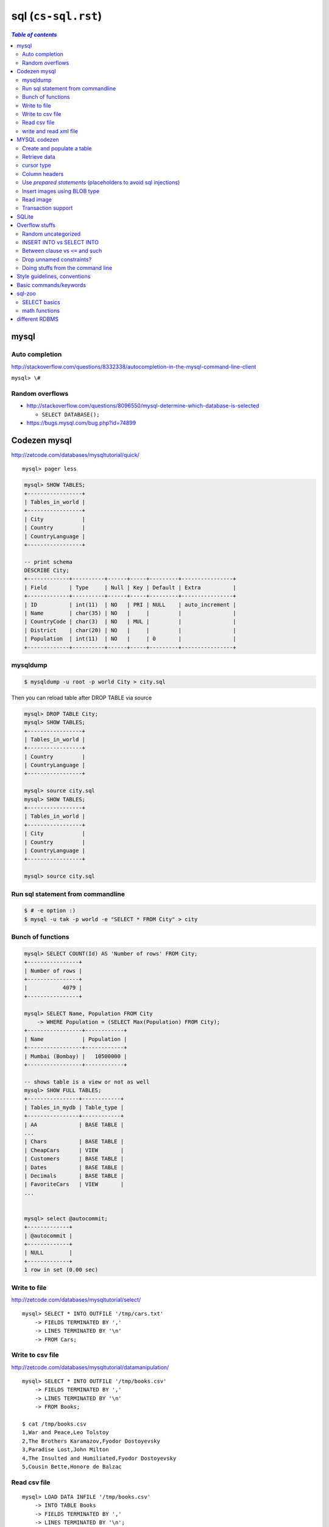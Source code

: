 sql (``cs-sql.rst``)
""""""""""""""""""""

.. contents:: `Table of contents`
   :depth: 2
   :local:

#####
mysql
#####

***************
Auto completion
***************
http://stackoverflow.com/questions/8332338/autocompletion-in-the-mysql-command-line-client

``mysql> \#``

****************
Random overflows
****************
- http://stackoverflow.com/questions/8096550/mysql-determine-which-database-is-selected
  
  - ``SELECT DATABASE();``

- https://bugs.mysql.com/bug.php?id=74899

#############
Codezen mysql
#############
http://zetcode.com/databases/mysqltutorial/quick/

::

    mysql> pager less

.. code-block:: sql

    mysql> SHOW TABLES;
    +-----------------+
    | Tables_in_world |
    +-----------------+
    | City            |
    | Country         |
    | CountryLanguage |
    +-----------------+

    -- print schema
    DESCRIBE City;
    +-------------+----------+------+-----+---------+----------------+
    | Field       | Type     | Null | Key | Default | Extra          |
    +-------------+----------+------+-----+---------+----------------+
    | ID          | int(11)  | NO   | PRI | NULL    | auto_increment |
    | Name        | char(35) | NO   |     |         |                |
    | CountryCode | char(3)  | NO   | MUL |         |                |
    | District    | char(20) | NO   |     |         |                |
    | Population  | int(11)  | NO   |     | 0       |                |
    +-------------+----------+------+-----+---------+----------------+

*********
mysqldump
*********
.. code-block:: bash

    $ mysqldump -u root -p world City > city.sql

Then you can reload table after DROP TABLE via source

.. code-block:: sql

    mysql> DROP TABLE City;
    mysql> SHOW TABLES;
    +-----------------+
    | Tables_in_world |
    +-----------------+
    | Country         |
    | CountryLanguage |
    +-----------------+

    mysql> source city.sql
    mysql> SHOW TABLES;
    +-----------------+
    | Tables_in_world |
    +-----------------+
    | City            |
    | Country         |
    | CountryLanguage |
    +-----------------+

    mysql> source city.sql

**********************************
Run sql statement from commandline
**********************************
.. code-block:: bash

    $ # -e option :)
    $ mysql -u tak -p world -e "SELECT * FROM City" > city

******************
Bunch of functions
******************
.. code-block:: bash

    mysql> SELECT COUNT(Id) AS 'Number of rows' FROM City;
    +----------------+
    | Number of rows |
    +----------------+
    |           4079 |
    +----------------+

    mysql> SELECT Name, Population FROM City
        -> WHERE Population = (SELECT Max(Population) FROM City);
    +-----------------+------------+
    | Name            | Population |
    +-----------------+------------+
    | Mumbai (Bombay) |   10500000 |
    +-----------------+------------+

    -- shows table is a view or not as well
    mysql> SHOW FULL TABLES;
    +----------------+------------+
    | Tables_in_mydb | Table_type |
    +----------------+------------+
    | AA             | BASE TABLE |
    ...
    | Chars          | BASE TABLE |
    | CheapCars      | VIEW       |
    | Customers      | BASE TABLE |
    | Dates          | BASE TABLE |
    | Decimals       | BASE TABLE |
    | FavoriteCars   | VIEW       |
    ...

    
    mysql> select @autocommit;
    +-------------+
    | @autocommit |
    +-------------+
    | NULL        |
    +-------------+
    1 row in set (0.00 sec)
*************
Write to file
*************
http://zetcode.com/databases/mysqltutorial/select/

::

    mysql> SELECT * INTO OUTFILE '/tmp/cars.txt'
        -> FIELDS TERMINATED BY ','
        -> LINES TERMINATED BY '\n'
        -> FROM Cars;

*****************
Write to csv file
*****************
http://zetcode.com/databases/mysqltutorial/datamanipulation/

::

    mysql> SELECT * INTO OUTFILE '/tmp/books.csv'
        -> FIELDS TERMINATED BY ','
        -> LINES TERMINATED BY '\n'
        -> FROM Books;

    $ cat /tmp/books.csv 
    1,War and Peace,Leo Tolstoy
    2,The Brothers Karamazov,Fyodor Dostoyevsky
    3,Paradise Lost,John Milton
    4,The Insulted and Humiliated,Fyodor Dostoyevsky
    5,Cousin Bette,Honore de Balzac

*************
Read csv file
*************
::

    mysql> LOAD DATA INFILE '/tmp/books.csv'    
        -> INTO TABLE Books    
        -> FIELDS TERMINATED BY ','    
        -> LINES TERMINATED BY '\n';

***********************
write and read xml file
***********************
.. code-block:: bash

    $ # --xml option, -e to exectute statement and then quit monitor
    $ mysql -uroot -p --xml -e 'SELECT * FROM mydb.Books' > books.xml

Read in mysql command line::

    mysql> LOAD XML INFILE '/home/vronskij/programming/mysql/books.xml' INTO TABLE Books;

#############
MYSQL codezen
#############

Started from http://zetcode.com/db/mysqlpython/

.. code-block:: bash

    $ mysql -u root -p
    mysql> CREATE DATABASE testdb;
    mysql> CREATE USER 'testuser'@'localhost' IDENTIFIED BY 'test623';
    mysql> USE testdb;
    mysql> GRANT ALL ON testdb.* TO 'testuser'@'localhost';
    mysql> quit;


.. code-block:: python

    import _mysql
    con = _mysql.connect('localhost', 'testuser', 'test623', 'testdb')
    con.query("SELECT VERSION()")
    result = con.use_result()
    print "MySQL version: %s" % \
        result.fetch_row()[0]
    con.close()

***************************
Create and populate a table
***************************
.. code-block:: python

    import MySQLdb as mdb
    # 1 = host, 2 = username, 3 = password, 4 = database name
    con = mdb.connect('localhost', 'testuser', 'test623', 'testdb');
    cur = con.cursor()
    cur.execute("SELECT VERSION()")
    ver = cur.fetchone()
    print "Database version : %s " % ver
    #con.close()

    # create database
    cur = con.cursor()
    cur.execute("DROP TABLE IF EXISTS Writers")
    cur.execute("CREATE TABLE Writers(Id INT PRIMARY KEY AUTO_INCREMENT, \
                 Name VARCHAR(25))")
    cur.execute("INSERT INTO Writers(Name) VALUES('Jack London')")
    cur.execute("INSERT INTO Writers(Name) VALUES('Honore de Balzac')")
    cur.execute("INSERT INTO Writers(Name) VALUES('Lion Feuchtwanger')")
    cur.execute("INSERT INTO Writers(Name) VALUES('Emile Zola')")
    cur.execute("INSERT INTO Writers(Name) VALUES('Truman Capote')")
    con.commit() # make insertion persistent

*************
Retrieve data
*************
.. code-block:: python

    >>> import MySQLdb as mdb
    >>> con = mdb.connect('localhost', 'testuser', 'test623', 'testdb');
    >>> cur = con.cursor()
    >>> cur.execute("SELECT * FROM Writers")
    >>> 
    >>> rows = cur.fetchall()
    >>> for row in rows:
    >>>     print row
    (1L, 'Jack London')
    (2L, 'Honore de Balzac')
    (3L, 'Lion Feuchtwanger')
    (4L, 'Emile Zola')
    (5L, 'Truman Capote')

    >>> # fetch rows one by one
    >>> cur.execute("SELECT * FROM Writers")
    >>> for i in range(cur.rowcount):
    >>>     row = cur.fetchone()
    >>>     print row[0], row[1]
    1 Jack London
    2 Honore de Balzac
    3 Lion Feuchtwanger
    4 Emile Zola
    5 Truman Capote


***********
cursor type
***********
Default cursor type is **Tuple of Tuples**. 
We can use a **dictionary cursor** too (so we can refer to data by their **column-names**)

.. code-block:: python

    >>> con = mdb.connect('localhost', 'testuser', 'test623', 'testdb')
    >>> cur = con.cursor(mdb.cursors.DictCursor)
    >>> cur.execute("SELECT * FROM Writers LIMIT 4")
    >>> rows = cur.fetchall()
    >>> for row in rows:
    >>>     print row["Id"], row["Name"]
    1 Jack London
    2 Honore de Balzac
    3 Lion Feuchtwanger
    4 Emile Zola
    >>> rows
    Out[64]:
    ({'Id': 1L, 'Name': 'Jack London'},
     {'Id': 2L, 'Name': 'Honore de Balzac'},
     {'Id': 3L, 'Name': 'Lion Feuchtwanger'},
     {'Id': 4L, 'Name': 'Emile Zola'})


**************
Column headers
**************
print column headers with the data from the database table.

.. code-block:: python

    >>> cur = con.cursor()
    >>> cur.execute("SELECT * FROM Writers LIMIT 5")
    >>> rows = cur.fetchall()
    >>> # column names are considered to be 'meta data', obtained from the cursor object
    >>> desc = cur.description
    >>> # description attribute of the cursor returns information about each of the result columns of a query.
    >>> print "%s %3s" % (desc[0][0], desc[1][0])
    Id Name

****************************************************************
Use *prepared statements* (placeholders to avoid sql injections)
****************************************************************
- The Python DB API specification suggests **5 different ways** how to build prepared statements. 
- The MySQLdb module supports one of them, the **ANSI printf format codes**.

.. code-block:: python

    >>> cur = con.cursor()
    >>> # ANSI  %s string replacement
    >>> cur.execute("UPDATE Writers SET Name = %s WHERE Id = %s", 
    >>>     ("Guy de Maupasant", "4"))        
    >>> print "Number of rows updated:",  cur.rowcount
    Number of rows updated: 1


*****************************
Insert images using BLOB type
*****************************
.. code-block:: bash

    mysql> CREATE TABLE Images(Id INT PRIMARY KEY, Data MEDIUMBLOB);
    Query OK, 0 rows affected (0.08 sec)

.. code-block:: python

    def read_image():
        fin = open("woman.jpg")    
        img = fin.read()
        return img

    con = mdb.connect('localhost', 'testuser', 'test623', 'testdb')
     
    with con:
        cur = con.cursor()
        data = read_image()
        cur.execute("INSERT INTO Images VALUES(1, %s)", (data, ))


**********
Read image
**********
.. code-block:: python

    def writeImage(data):
        fout = open('woman2.jpg', 'wb')
        with fout:
            fout.write(data)

    con = mdb.connect('localhost', 'testuser', 'test623', 'testdb')

    with con:
        cur = con.cursor()
        cur.execute("SELECT Data FROM Images WHERE Id=1")
        data = cur.fetchone()[0]
        writeImage(data)    

*******************
Transaction support
*******************
.. admonition:: InnoDB vs MyISAM storage engine
   
   The MySQL database has different types of storage engines. The most common are the **MyISAM** and the **InnoDB** engines. **Since MySQL 5.5, InnoDB becomes the default storage engine**. 

   There is a trade-off between data security and database speed. The MyISAM tables are faster to process and they do not support transactions. The commit() and rollback() methods are not implemented. They do nothing. On the other hand, the InnoDB tables are more safe against the data loss. They support transactions. They are slower to process.

######
SQLite
######
- http://stackoverflow.com/questions/13024525/sqlite3-command-line-how-to-show-less-more-output
- http://superuser.com/questions/561087/strange-keyboard-when-using-sqlite-shell-on-linux
  
  - http://superuser.com/questions/82408/sqlite-with-readline-support-on-ubuntu ``rlwrap sqlite3 database.db``
- http://stackoverflow.com/questions/19710968/sqlite3-prompting-instead-of-sqlite
- http://stackoverflow.com/questions/12730390/copy-table-structure-to-new-table-in-sqlite3

.. code-block:: sql

    SELECT sql FROM sqlite_master WHERE type='table' AND name='mytable'
###############
Overflow stuffs
###############
********************
Random uncategorized
********************
- http://stackoverflow.com/questions/6076984/how-do-i-save-the-result-of-a-query-as-a-csv-file
- http://stackoverflow.com/questions/18387209/sqlite-syntax-for-creating-table-with-foreign-key ``PRAGMA foreign_keys = 1``

**************************
INSERT INTO vs SELECT INTO
**************************
- http://stackoverflow.com/questions/6947983/insert-into-vs-select-into

    Use INSERT when the table exists. Use SELECT INTO when it does not. 

- http://stackoverflow.com/questions/8560619/sql-server-select-into-versus-insert-into-select
- http://stackoverflow.com/questions/10631326/difference-between-select-into-and-insert-into-from-old-table

*********************************
Between clause vs ``<=`` and such
*********************************
- http://stackoverflow.com/questions/4809083/between-clause-versus-and
- http://stackoverflow.com/questions/1960801/why-use-the-between-operator-when-we-can-do-without-it
- http://stackoverflow.com/questions/5125076/sql-query-to-select-dates-between-two-dates
- http://stackoverflow.com/questions/1884818/how-do-i-add-a-foreign-key-to-an-existing-sqlite-3-6-21-table

*************************
Drop unnamed constraints?
*************************
- http://stackoverflow.com/questions/670946/dropping-unnamed-constraints
- http://stackoverflow.com/questions/1430456/how-to-drop-sql-default-constraint-without-knowing-its-name
- http://stackoverflow.com/questions/18334662/how-to-drop-unnamed-primary-key-constraint
- http://stackoverflow.com/questions/13856946/drop-unnamed-foreign-key-in-mysql
- http://dba.stackexchange.com/questions/89346/how-do-you-drop-an-unnamed-check-constraint-in-a-postgresql-table/89347

**********************************
Doing stuffs from the command line
**********************************
.. code-block:: bash

    $ ls
    person-demo.db  readme.md  referencing.sql

    # ah nice, can also use sqlite utility functions
    $ sqlite3 person-demo.db ".table"
    breed       person      person_pet  pet         species   
    $ sqlite3 person-demo.db ".schema breed"
    CREATE TABLE breed (
        id INTEGER PRIMARY KEY,
        name TEXT,
        species_id INTEGER
    );
    $ sqlite3 person-demo.db "SELECT * FROM pet"
    0|Einstein|2|2|1|1
    1|Hollie|1|8|1|1


    $ sqlite3 person-demo.db "SELECT * from breed"
    -- Loading resources from /home/takanori/.sqliterc

    id          name        species_id
    ----------  ----------  ----------
    0           Black       0         
    1           German She  0         
    2           Poodle      1         

    $ sqlite3 person-demo.db ".dump" | pygmentize -l sql | less

    $ sqlite3 --help
    Usage: sqlite3 [OPTIONS] FILENAME [SQL]
    FILENAME is the name of an SQLite database. A new database is created
    if the file does not previously exist.
    OPTIONS include:
       -ascii               set output mode to 'ascii'
       -bail                stop after hitting an error
       -batch               force batch I/O
       -column              set output mode to 'column'
       -cmd COMMAND         run "COMMAND" before reading stdin
       -csv                 set output mode to 'csv'
       -echo                print commands before execution
       -init FILENAME       read/process named file
       -[no]header          turn headers on or off
       -help                show this message
       -html                set output mode to HTML
       -interactive         force interactive I/O
       -line                set output mode to 'line'
       -list                set output mode to 'list'
       -lookaside SIZE N    use N entries of SZ bytes for lookaside memory
       -mmap N              default mmap size set to N
       -newline SEP         set output row separator. Default: '\n'
       -nullvalue TEXT      set text string for NULL values. Default ''
       -pagecache SIZE N    use N slots of SZ bytes each for page cache memory
       -scratch SIZE N      use N slots of SZ bytes each for scratch memory
       -separator SEP       set output column separator. Default: '|'
       -stats               print memory stats before each finalize
       -version             show SQLite version
       -vfs NAME            use NAME as the default VFS

#############################
Style guidelines, conventions
#############################
- http://stackoverflow.com/questions/272210/sql-statement-indentation-good-practice
- http://www.sqlstyle.guide/

#######################
Basic commands/keywords
#######################
.. code-block:: sql
    :linenos:

    WHERE name = 'Japan'
    ORDER BY name
    ORDER BY year DESC, winner
    WHERE name IN ('Norway', 'Sweden', 'Finland', 'Denmark')
    WHERE income BETWEEN 2000 AND 2500 -- same as >=2000 AND <=2500
    WHERE field1 <= 500 OR field2 <10
    WHERE field1 <= 500 AND field2 <10
    WHERE field LIKE '%G' -- end with G
    WHERE field LIKE '____' -- exactly 4 chars
    ROUND(gdp/500,2) -- round to 2 decimcal places
    WHERE gdp IS NULL
    WHERE gdp IS NOT NULL
    x.name != y.name

    WHERE capital = concat(name, ' City')

    -- ``ALL`` to allow >= or > or < or <=to act over a list.
    WHERE population >= ALL(SELECT population FROM world WHERE population>0)


    -- Aggregate functions --
    SELECT SUM(population) FROM world
    SELECT AVG(population) FROM world
    SELECT DISTINCT(continent) FROM world -- list all continents just once
    SELECT COUNT(name) FROM world WHERE area >= 1000000 -- # countries


#######
sql-zoo
#######
http://sqlzoo.net/wiki/SELECT_basics

*************
SELECT basics
*************
- http://sqlzoo.net/wiki/SELECT_basics

  - https://github.com/jisaw/sqlzoo-solutions/blob/master/select-basics.sql
- http://sqlzoo.net/wiki/SELECT_names
- http://sqlzoo.net/wiki/SELECT_from_WORLD_Tutorial

  - https://github.com/jisaw/sqlzoo-solutions/blob/master/select-from-world.sql


.. code-block:: sql
    :linenos:

    -- ultra basics
    SELECT name, population FROM world
    WHERE name='Germany'

    -- select countries whose capital ends with "City"
    SELECT name FROM world
    WHERE capital = concat(name, ' City')

    -- simple math operation allowed for column display 
    SELECT name, gdp/population FROM world
    WHERE area < 5000 AND gdp > 500000

    SELECT name, population FROM world
    WHERE name IN ('Norway', 'Sweden', 'Finland', 'Denmark')

    SELECT name, area/1000 FROM world
    WHERE area BETWEEN 200000 AND 250000

    SELECT name, population, area FROM world
    WHERE (area > 3000000 AND population < 250000000)
      OR (area < 3000000 and population > 250000000)

    -- round to 2 decimal palces
    SELECT name, ROUND(population/1000,2), ROUND(gdp/10000, 2) FROM world
    WHERE continent = 'South America'

    -- show countries with per-capita GDP > 1 trillion dollars
    SELECT name, ROUND(gdp/population, -3) FROM world -- round to nearest 1000
    WHERE gdp > 1000000000000

    SELECT *
    FROM nobel 
    WHERE (subject='Medicine' AND yr <1910) OR
          (subject='Literature' AND yr>=2004)

sorting records with ORDER BY
=============================
.. code-block:: sql
    :linenos:

    -- simple math operation allowed for column display 
    SELECT name, gdp/population FROM world
    WHERE area < 5000 AND gdp > 500000
    ORDER BY name

    
    -- show most recent first, then by name order
    SELECT winner, yr, subject
    FROM nobel 
    WHERE winner LIKE 'Sir%'
    ORDER BY yr DESC, winner

    SELECT winner, subject
    FROM nobel
    WHERE yr=1984
    ORDER BY subject IN ('Physics','Chemistry'),subject,winner


wildcards
=========
wildcards using ``LIKE`` and ``%`` wildcard

- ``%`` kinda like ``*`` in shell
- ``_`` kinda like ``?`` in shell

.. code-block:: sql
    :linenos:

    
    /* ``%`` here is a wildcard (seems like ``*`` in shell)    */
    SELECT name FROM world
    WHERE name LIKE 'G%' -- counteris beginning with G
    WHERE name LIKE '%G' -- countries ending with G
    WHERE name LIKE '%x%' -- countries containing letter x
    WHERE name LIKE '%oo%' -- contains "oo" in the name
    WHERE name LIKE '%land' -- countries ending with "land"
    WHERE name LIKE 'C%ia' -- begin with "C", aned with "ia" (eg, Cambodia_
    WHERE name LIKE '%a%a%a%' -- contains 3 or more 'a'
    WHERE name LIKE '%o__o%' -- two "o" chars separaeted by two others
    WHERE name LIKE '____' -- countries with exactly 4 chars

    -- countries that have "t" as the 2nd char, and sort order
    SELECT name FROM world
    WHERE name LIKE '_t%'
    ORDER BY name

    -- capital containing the name of the capital (eg, "Mexico city")
    SELECT name FROM world
    WHERE capital LIKE concat('%', name, '%') 

    -- 
    SELECT name, capital FROM world
    WHERE capital LIKE concat(name, '_%')

    /*
    15.
    For Monaco-Ville the name is Monaco and the extension is -Ville.
    Show the name and the extension where the capital is an extension of name of the country
    */
    SELECT name,mid(capital,LENGTH(name)+1) ext FROM world
    WHERE capital LIKE concat(name,'_%')


CASE statement
==============
http://sqlzoo.net/wiki/SELECT_from_WORLD_Tutorial

.. code-block:: sql
    :linenos:

    /* Show the name - but substitute Australasia for Oceania - 
     for countries beginning with N.    */
    SELECT name, CASE WHEN continent='Oceania' THEN 'Australasia'
                      ELSE continent END
      FROM world
     WHERE name LIKE 'N%'

    /*
    Show the name and the continent - but substitute Eurasia for Europe and Asia; substitute America - for each country in North America or South America or Caribbean. Show countries beginning with A or B
    */
    SELECT name, CASE WHEN continent IN ('Europe','Asia') THEN 'Eurasia'
                      WHEN continent IN ('North America','South America','Caribbean') THEN 'America'
                      ELSE continent END
      FROM world
     WHERE name BETWEEN 'A' AND 'C'


- Countries in Eurasia and Turkey go to Europe/Asia
- Oceania becomes Australasia
- Caribbean islands starting with 'B' go to North America, other Caribbean islands go to South America
- Order by country name in ascending order

**Show the name, the original continent and the new continent of all countries.**

.. code-block:: sql
    :linenos:

     SELECT name,continent,
       CASE WHEN continent = 'Eurasia' OR name='Turkey' THEN 'Europe/Asia'
            WHEN continent IN ('Oceania') THEN 'Australasia'
            WHEN continent = 'Caribbean' AND name LIKE 'B%' THEN 'North America'
            WHEN continent = 'Caribbean' THEN 'South America'
            ELSE continent END
       FROM world
     ORDER BY name


**************
math functions
**************

Aggregate functions (SUM, COUNT, AVG, etc)
==========================================
**Aggregate function** = takes many values and outputs a single-value

.. code-block:: sql
    :linenos:
    
    SELECT SUM(population) FROM world

GROUP BY and HAVING
===================
.. code-block:: sql
    :linenos:

    -- number of countries for each continent
    SELECT continent, COUNT(name)
    FROM world
    GROUP BY(continent)

###############
different RDBMS
###############
To read:

- https://www.digitalocean.com/community/tutorials/understanding-sql-and-nosql-databases-and-different-database-models
- https://www.digitalocean.com/community/tutorials/sqlite-vs-mysql-vs-postgresql-a-comparison-of-relational-database-management-systems
- https://www.digitalocean.com/community/tutorials/a-comparison-of-nosql-database-management-systems-and-models